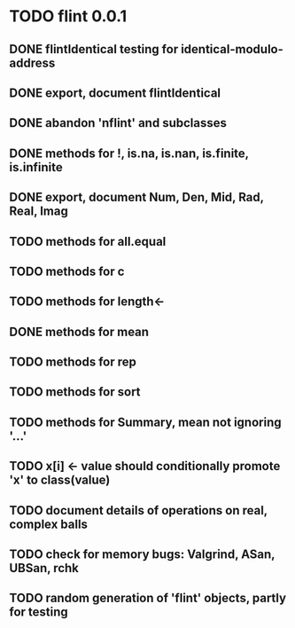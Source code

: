 * TODO flint 0.0.1

** DONE flintIdentical testing for identical-modulo-address
** DONE export, document flintIdentical
** DONE abandon 'nflint' and subclasses
** DONE methods for !, is.na, is.nan, is.finite, is.infinite
** DONE export, document Num, Den, Mid, Rad, Real, Imag
** TODO methods for all.equal
** TODO methods for c
** TODO methods for length<-
** DONE methods for mean
** TODO methods for rep
** TODO methods for sort
** TODO methods for Summary, mean not ignoring '...'
** TODO x[i] <- value should conditionally promote 'x' to class(value)
** TODO document details of operations on real, complex balls
** TODO check for memory bugs: Valgrind, ASan, UBSan, rchk
** TODO random generation of 'flint' objects, partly for testing
